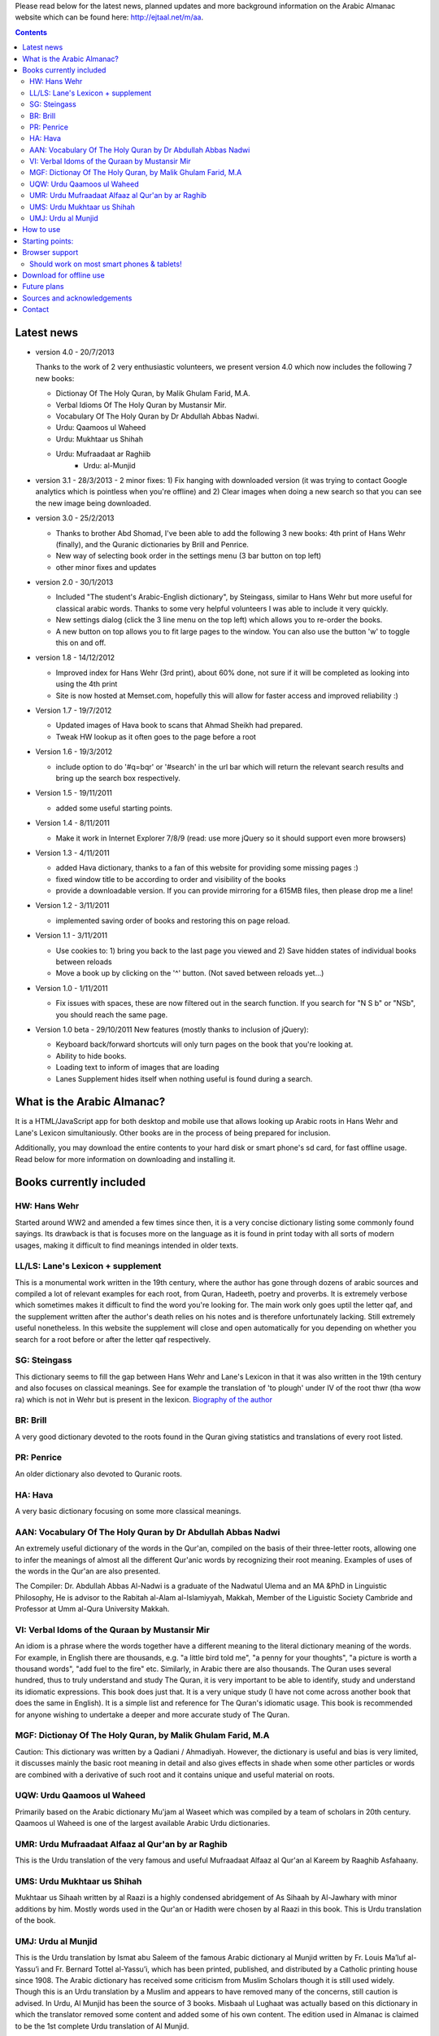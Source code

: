 
Please read below for the latest news, planned updates and more
background information on the Arabic Almanac website which can be found here:
`http://ejtaal.net/m/aa <http://ejtaal.net/m/aa>`_.

.. contents::


Latest news
===========

-  version 4.0 - 20/7/2013

   Thanks to the work of 2 very enthusiastic volunteers, we present
   version 4.0 which now includes the following 7 new books:
   
   -  Dictionay Of The Holy Quran, by Malik Ghulam Farid, M.A.
   -  Verbal Idioms Of The Holy Quran by Mustansir Mir.
   -  Vocabulary Of The Holy Quran by Dr Abdullah Abbas Nadwi.
   -  Urdu: Qaamoos ul Waheed
   -  Urdu: Mukhtaar us Shihah
   -  Urdu: Mufraadaat ar Raghiib
	 -  Urdu: al-Munjid

-  version 3.1 - 28/3/2013
   - 2 minor fixes: 1) Fix hanging with downloaded version (it was trying to contact Google analytics which is pointless when you're offline) and 2) Clear images when doing a new search so that you can see the new image being downloaded.

-  version 3.0 - 25/2/2013

   -  Thanks to brother Abd Shomad, I've been able to add the following 3
      new books: 4th print of Hans Wehr (finally), and the Quranic dictionaries by Brill and Penrice.
   - New way of selecting book order in the settings menu (3 bar button on top left)
   - other minor fixes and updates

-  version 2.0 - 30/1/2013

   -  Included "The student's Arabic-English dictionary", by Steingass,
      similar to Hans Wehr but more useful for classical arabic words.
      Thanks to some very helpful volunteers I was able to include it
      very quickly.
   -  New settings dialog (click the 3 line menu on the top left) which
      allows you to re-order the books.
   -  A new button on top allows you to fit large pages to the window.
      You can also use the button 'w' to toggle this on and off.

-  version 1.8 - 14/12/2012

   -  Improved index for Hans Wehr (3rd print), about 60% done, not sure
      if it will be completed as looking into using the 4th print
   -  Site is now hosted at Memset.com, hopefully this will allow for
      faster access and improved reliability :)

-  Version 1.7 - 19/7/2012

   -  Updated images of Hava book to scans that Ahmad Sheikh had
      prepared.
   -  Tweak HW lookup as it often goes to the page before a root

-  Version 1.6 - 19/3/2012

   -  include option to do '#q=bqr' or '#search' in the url bar which
      will return the relevant search results and bring up the search
      box respectively.

-  Version 1.5 - 19/11/2011

   -  added some useful starting points.

-  Version 1.4 - 8/11/2011

   -  Make it work in Internet Explorer 7/8/9 (read: use more jQuery so
      it should support even more browsers)

-  Version 1.3 - 4/11/2011

   -  added Hava dictionary, thanks to a fan of this website for
      providing some missing pages :)
   -  fixed window title to be according to order and visibility of the
      books
   -  provide a downloadable version. If you can provide mirroring for a
      615MB files, then please drop me a line!

-  Version 1.2 - 3/11/2011

   -  implemented saving order of books and restoring this on page
      reload.

-  Version 1.1 - 3/11/2011

   -  Use cookies to: 1) bring you back to the last page you viewed and
      2) Save hidden states of individual books between reloads
   -  Move a book up by clicking on the '^' button. (Not saved between
      reloads yet...)

-  Version 1.0 - 1/11/2011

   -  Fix issues with spaces, these are now filtered out in the search
      function. If you search for "N S b" or "NSb", you should reach the
      same page.

-  Version 1.0 beta - 29/10/2011 New features (mostly thanks to
   inclusion of jQuery):

   -  Keyboard back/forward shortcuts will only turn pages on the book
      that you're looking at.
   -  Ability to hide books.
   -  Loading text to inform of images that are loading
   -  Lanes Supplement hides itself when nothing useful is found during
      a search.

What is the Arabic Almanac?
===========================

It is a HTML/JavaScript app for both desktop and mobile use that allows
looking up Arabic roots in Hans Wehr and Lane's Lexicon simultaniously.
Other books are in the process of being prepared for inclusion.

Additionally, you may download the entire contents to your hard disk or
smart phone's sd card, for fast offline usage. Read below for more
information on downloading and installing it.

Books currently included
========================

HW: Hans Wehr
-------------

Started around WW2 and amended a few times since then, it is a very
concise dictionary listing some commonly found sayings. Its drawback is
that is focuses more on the language as it is found in print today with
all sorts of modern usages, making it difficult to find meanings
intended in older texts.

LL/LS: Lane's Lexicon + supplement
----------------------------------

This is a monumental work written in the 19th century, where the author
has gone through dozens of arabic sources and compiled a lot of relevant
examples for each root, from Quran, Hadeeth, poetry and proverbs. It is
extremely verbose which sometimes makes it difficult to find the
word you're looking for. The main work only goes uptil the letter qaf,
and the supplement written after the author's death relies on his notes
and is therefore unfortunately lacking. Still extremely useful
nonetheless. In this website the supplement will close and open
automatically for you depending on whether you search for a root before
or after the letter qaf respectively.

SG: Steingass
-------------

This dictionary seems to fill the gap between Hans Wehr and Lane's
Lexicon in that it was also written in the 19th century and also focuses
on classical meanings. See for example the translation of 'to plough'
under IV of the root thwr (tha wow ra) which is not in Wehr but is
present in the lexicon. `Biography of the
author <http://en.wikipedia.org/wiki/Francis_Joseph_Steingass>`_

BR: Brill
---------
A very good dictionary devoted to the roots found in the Quran giving statistics and translations of every root listed.

PR: Penrice
-----------
An older dictionary also devoted to Quranic roots.

HA: Hava
--------

A very basic dictionary focusing on some more classical meanings.

AAN: Vocabulary Of The Holy Quran by Dr Abdullah Abbas Nadwi
------------------------------------------------------------

An extremely useful dictionary of the words in the Qur'an, compiled on the basis of their three-letter roots, allowing one to infer the meanings of almost all the different Qur'anic words by recognizing their root meaning. Examples of uses of the words in the Qur'an are also presented.

The Compiler: Dr. Abdullah Abbas Al-Nadwi is a graduate of the Nadwatul Ulema and an MA &PhD in Linguistic Philosophy, He is advisor to the Rabitah al-Alam al-Islamiyyah, Makkah, Member of the Liguistic Society Cambride and Professor at Umm al-Qura University Makkah. 

VI: Verbal Idoms of the Quraan by Mustansir Mir
-----------------------------------------------

An idiom is a phrase where the words together have a different meaning to the literal dictionary meaning of the words. For example, in English there are thousands, e.g. "a little bird told me", "a penny for your thoughts", "a picture is worth a thousand words", "add fuel to the fire" etc.
Similarly, in Arabic there are also thousands. The Quran uses several hundred, thus to truly understand and study The Quran, it is very important to be able to identify, study and understand its idiomatic expressions. This book does just that. It is a very unique study (I have not come across another book that does the same in English). It is a simple list and reference for The Quran's idiomatic usage. This book is recommended for anyone wishing to undertake a deeper and more accurate study of The Quran.

MGF: Dictionay Of The Holy Quran, by Malik Ghulam Farid, M.A
------------------------------------------------------------

Caution: This dictionary was written by a Qadiani / Ahmadiyah.
However, the dictionary is useful and bias is very limited, it discusses mainly the basic root meaning in detail and also gives effects in shade when some other particles or words are combined with a derivative of such root and it contains unique and useful material on roots.  

UQW: Urdu Qaamoos ul Waheed
--------------------------------------------------

Primarily based on the Arabic dictionary Mu'jam al Waseet which was compiled by a team of scholars in 20th century. Qaamoos ul Waheed is one of the largest available Arabic Urdu dictionaries. 

UMR: Urdu Mufraadaat Alfaaz al Qur'an by ar Raghib
--------------------------------------------------

This is the Urdu translation of the very famous and useful Mufraadaat Alfaaz al Qur'an al Kareem by Raaghib Asfahaany. 

UMS: Urdu Mukhtaar us Shihah
----------------------------

Mukhtaar us Sihaah written by al Raazi is a highly condensed abridgement of As Sihaah by Al-Jawhary with minor additions by him. Mostly words used in the Qur'an or Hadith were chosen by al Raazi in this book. This is Urdu translation of the book. 

UMJ: Urdu al Munjid
-----------------------

This is the Urdu translation by Ismat abu Saleem of the famous Arabic dictionary al Munjid written by Fr. Louis Ma’luf al-Yassu’i and Fr. Bernard Tottel al-Yassu’i, which has been printed, published, and distributed by a Catholic printing house since 1908. The Arabic dictionary has received some criticism from Muslim Scholars though it is still used widely. Though this is an Urdu translation by a Muslim and appears to have removed many of the concerns, still caution is advised. In Urdu, Al Munjid has been the source of 3 books. Misbaah ul Lughaat was actually based on this dictionary in which the translator removed some content and added some of his own content. The edition used in Almanac is claimed to be the 1st complete Urdu translation of Al Munjid.

How to use
==========

Click on the search button and enter the arabic root you would like to
look up. You may use roman (english) letters incase you don't have an
arabic keyboard. The letters will be replaced according to the following
table:

.. raw:: html

   <pre>
   Double letters:
   th/v/V -> "ث"       gh/g/G -> "غ"
   kh/x/X -> "خ"       sh/$ -> "ش"
   dh/* -> "ذ"

   Different cases:
   d -> "د"            t -> "ت"
   D -> "ض"            T -> "ط"
   z -> "ز"            h -> "ه"
   Z -> "ظ"            H -> "ح"
   s -> "س"
   S -> "ص"

   All other "normal" letters:
   a/A -> "ا"          q/Q -> "ق"   
   b/B -> "ب"          k/L -> "ك"
   j/J -> "ج"          l/L -> "ل"
   7 -> "ح"            m/M -> "م"
   r/R -> "ر"          n/N -> "ن"
   w/W -> "و"          y/Y -> "ي"
   f/F -> "ف"
   </pre>

There are also some keyboard shortcuts you can use:

.. raw:: html

   <pre>
   search (find): f
   switch between column and full page view: v
   make pages fit to window: w

   The following keys only apply for the book you're currently looking at:
   back 1 page: left arrow, d or z
   forward 1 page: right arrow, g or x
   </pre>

Click on the 3 bar button on the top left to bring up a menu which allows you to change the order in which the books are displayed.

If you hide a book its images are not loaded during new searches, so this will improve the load time for the books that you do want to view.


Starting points:
================

Here are some links to get you started (TODO: Remaining morphology links for SG, BR, PR, HW4, AAN, VI):

-  `Prefaces <aa.html#HW3=5,LL=1_6,LS=2,HA=11,LS_HIDE,SG=6,BR=7,PR=8,HW4=4,AAN=6,VI=17>`_
-  `Morphology <aa.html#HW3=13,LL=1_29,LS=2,HA=19,LS_HIDE>`_
-  `Abbreviations <aa.html#HW3=16,LL=1_30,LS=2,HA=20,LS_HIDE,SG=18,BR=25,PR_HIDE,HW4=12,AAN=12,VI=13>`_
-  `First page of content <aa.html#HW3=19,LL=1_38,LS=3,HA=21,SG=20,BR=27,PR=10,HW4=14,AAN=24,VI=51>`_
-  `Lane's Lexicon Editor's preface and memoir (about 40
   pages) <aa.html#HW3=5,LL=5_5,LS=2,HA=11,HW_HIDE,LS_HIDE,HA_HIDE,SG_HIDE,BR_HIDE,PR_HIDE,HW4_HIDE,AAN_HIDE,VI_HIDE>`_

Browser support
===============

This table aims to show which browsers support the current version of
Arabic Almanac:

.. raw:: html

   <pre>
   |Browser                 |Website works? |Comments
   +------------------------+---------------+-----------
   |Opera (Desktop)         |Yes            |Main browser for testing|
   |Opera Mobile            |Yes            |Should work on any smart phone/tablet on which Opera Mobile can run|
   |Opera Mini              |No             |This site relies heavily on JavaScript, which Opera Mini doesn't support very well. Some things may work, |but most of it won't.|
   |Google Chrome           |Yes            |Seems to work ok.|
   |Firefox (desktop)       |Yes            |Seems to work ok.|
   |Firefox mobile (beta)   |Yes            |Confirmed as working.|
   |Android default browser |Yes            |Seems to work ok now.|
   |Internet Explorer 7/8/9 |Yes            |Seems to work ok now.|
   +------------------------+---------------+--------------
   </pre>

Should work on most smart phones & tablets!
-------------------------------------------

Depending on your screen resolution it will decide upon first load to
either use full width view or single column view mode, so that it should
select full view when you use this page on a largish desktop/tablet
screen but column mode if you access it using your smart phone. You can
always change the view manually with the 'View' button.

.. raw:: html

   <p>

Warning! With all books visible a single search may load up to 1 MB of images! Watch your internet usage allowance!

Download for offline use
========================

You can now download the entire website and install it for instance on
your phone's SD card or your desktop PC for super fast access. Download
link:

-  **Main download site @ archive.org:**
   `Arabic\_Almanac\_v3.0.zip <http://ia700803.us.archive.org/2/items/ArabicAlmanac/Arabic_Almanac_v3.0.zip>`_
-  Secondary backup site: `here <../Arabic_Almanac_v3.0.zip>`_\ 

The size is about 815 MB. The zip file contains a folder named "aa"
which you should place somewhere on your PC's drive or on your phone's
SD card. For desktops you should then be able to do "File->Open" and
select the index.html file within the "aa" folder. On smart phones &
tablets there are 2 ways you could try to get it installed: 1) Install the free Opera browser (the full one, not the Mini) to go the following url:
`file://localhost/sdcard <file://localhost/sdcard>`_, then locate the
"aa" folder and click on index.html or 2) Install the free Astro file manager and navigate to the aa folder that you've extracted from the zip file onto the sdcard. Tap the index.html file and it will either open in your default browser or you can choose any of the installed browser to open the file. Once in your browser you can bookmark it for quick access.

Future plans
============

Request for help:
I hope to include the following dictionaries in the future:

-  Arabic -> English:

   - Mustansir Mir - Dictionary of Quranic Terms + Coherence + Verbal Idioms ( `link <http://archive.org/details/MustansirMir-DictionaryOfQuranicTermsCoherenceVerbalIdioms>`_ ) (Status: DONE for Verbal Idioms, Next: Dictionary of Quranic Terms)
   - Al-Mawrid - by Dr. Roohi Baalbaki

-  Arabic -> French:

   -  Kazimirski, a popular Arabic -> French dictionary ( `Vol.
      1 <http://archive.org/details/dictionnairearab01bibeuoft>`_, `Vol.
      2 <http://archive.org/details/dictionnairearab02bibeuoft>`_ )

-  Arabic -> Urdu:

   -  al Qamoos al Waheed (
      `1 <http://archive.org/details/Alqamoos-Ul-Waheed>`_ )
   -  Misbah ul Lughat (The prints available at:
      `1 <http://archive.org/details/MisbahUlLughat_part1>`_
      `2 <http://archive.org/details/MisbahUlLughat_part22>`_
      `3 <http://archive.org/details/MisbahUlLughat-com>`_
      `4 <http://archive.org/details/misbah-ul-lughat>`_ however are
      unfortunately not usable, anyone know of a better copy?)

In order to include a book I would need an index of the page headers. I
have set up a page where you can input page headers easily, it has
already been used successfully by several volunteers for completing the
index of the Steingass book. Contact me at ejtaal@gmail.com for more
details.

-  Improve roman -> arabic letters substitution (make it more like
   yamli)

Sources and acknowledgements
============================

This project would not have been possible without the initial help of
certain very helpful people, namely:

The indexes for both Hans Wehr (3rd print) & Hava has been made possible
by using data generously provided by a fan of this website.

The index for Lanes Lexicon and suggestions for including the supplement
has been made possible by using data generously provided by Abdul Hafiz.

The index for Steingass has been provided by some very helpful Malaysian
students of Arabic.

The index for the 4th print of Hans Wehr, Brill and Penrice have been provided by Abd Shomad.

For version 4.0, Abd Shomad provided help in development by adding
the code required for 4 new books, and Asim Iqbal 2nd for gathering content 
( `www <http://asimiqbal2nd.wordpress.com/>`_ ).

Jazakum Allahu khair :)

Software used:

-  scantailor, a useful tool to prepare the image files of the books
-  ImageMagick, an image processing tool
-  ReText, documentation editor

Contact
=======

-  My email: `ejtaal@gmail.com <mailto:ejtaal@gmail.com>`_
-  Project hosted at: `GitHub <https://github.com/ejtaal/aa>`_

© 2013 by Abdurahman Erik Taal

License: GNU GPL v3.

